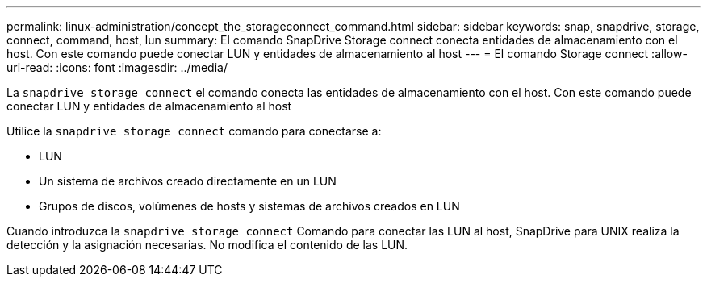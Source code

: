 ---
permalink: linux-administration/concept_the_storageconnect_command.html 
sidebar: sidebar 
keywords: snap, snapdrive, storage, connect, command, host, lun 
summary: El comando SnapDrive Storage connect conecta entidades de almacenamiento con el host. Con este comando puede conectar LUN y entidades de almacenamiento al host 
---
= El comando Storage connect
:allow-uri-read: 
:icons: font
:imagesdir: ../media/


[role="lead"]
La `snapdrive storage connect` el comando conecta las entidades de almacenamiento con el host. Con este comando puede conectar LUN y entidades de almacenamiento al host

Utilice la `snapdrive storage connect` comando para conectarse a:

* LUN
* Un sistema de archivos creado directamente en un LUN
* Grupos de discos, volúmenes de hosts y sistemas de archivos creados en LUN


Cuando introduzca la `snapdrive storage connect` Comando para conectar las LUN al host, SnapDrive para UNIX realiza la detección y la asignación necesarias. No modifica el contenido de las LUN.
